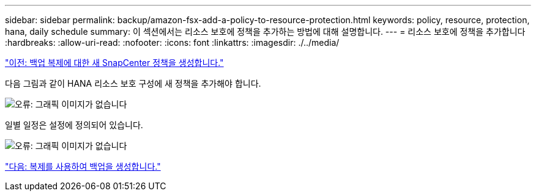 ---
sidebar: sidebar 
permalink: backup/amazon-fsx-add-a-policy-to-resource-protection.html 
keywords: policy, resource, protection, hana, daily schedule 
summary: 이 섹션에서는 리소스 보호에 정책을 추가하는 방법에 대해 설명합니다. 
---
= 리소스 보호에 정책을 추가합니다
:hardbreaks:
:allow-uri-read: 
:nofooter: 
:icons: font
:linkattrs: 
:imagesdir: ./../media/


link:amazon-fsx-create-a-new-snapcenter-policy-for-backup-replication.html["이전: 백업 복제에 대한 새 SnapCenter 정책을 생성합니다."]

다음 그림과 같이 HANA 리소스 보호 구성에 새 정책을 추가해야 합니다.

image:amazon-fsx-image86.png["오류: 그래픽 이미지가 없습니다"]

일별 일정은 설정에 정의되어 있습니다.

image:amazon-fsx-image87.png["오류: 그래픽 이미지가 없습니다"]

link:amazon-fsx-create-a-backup-with-replication.html["다음: 복제를 사용하여 백업을 생성합니다."]
